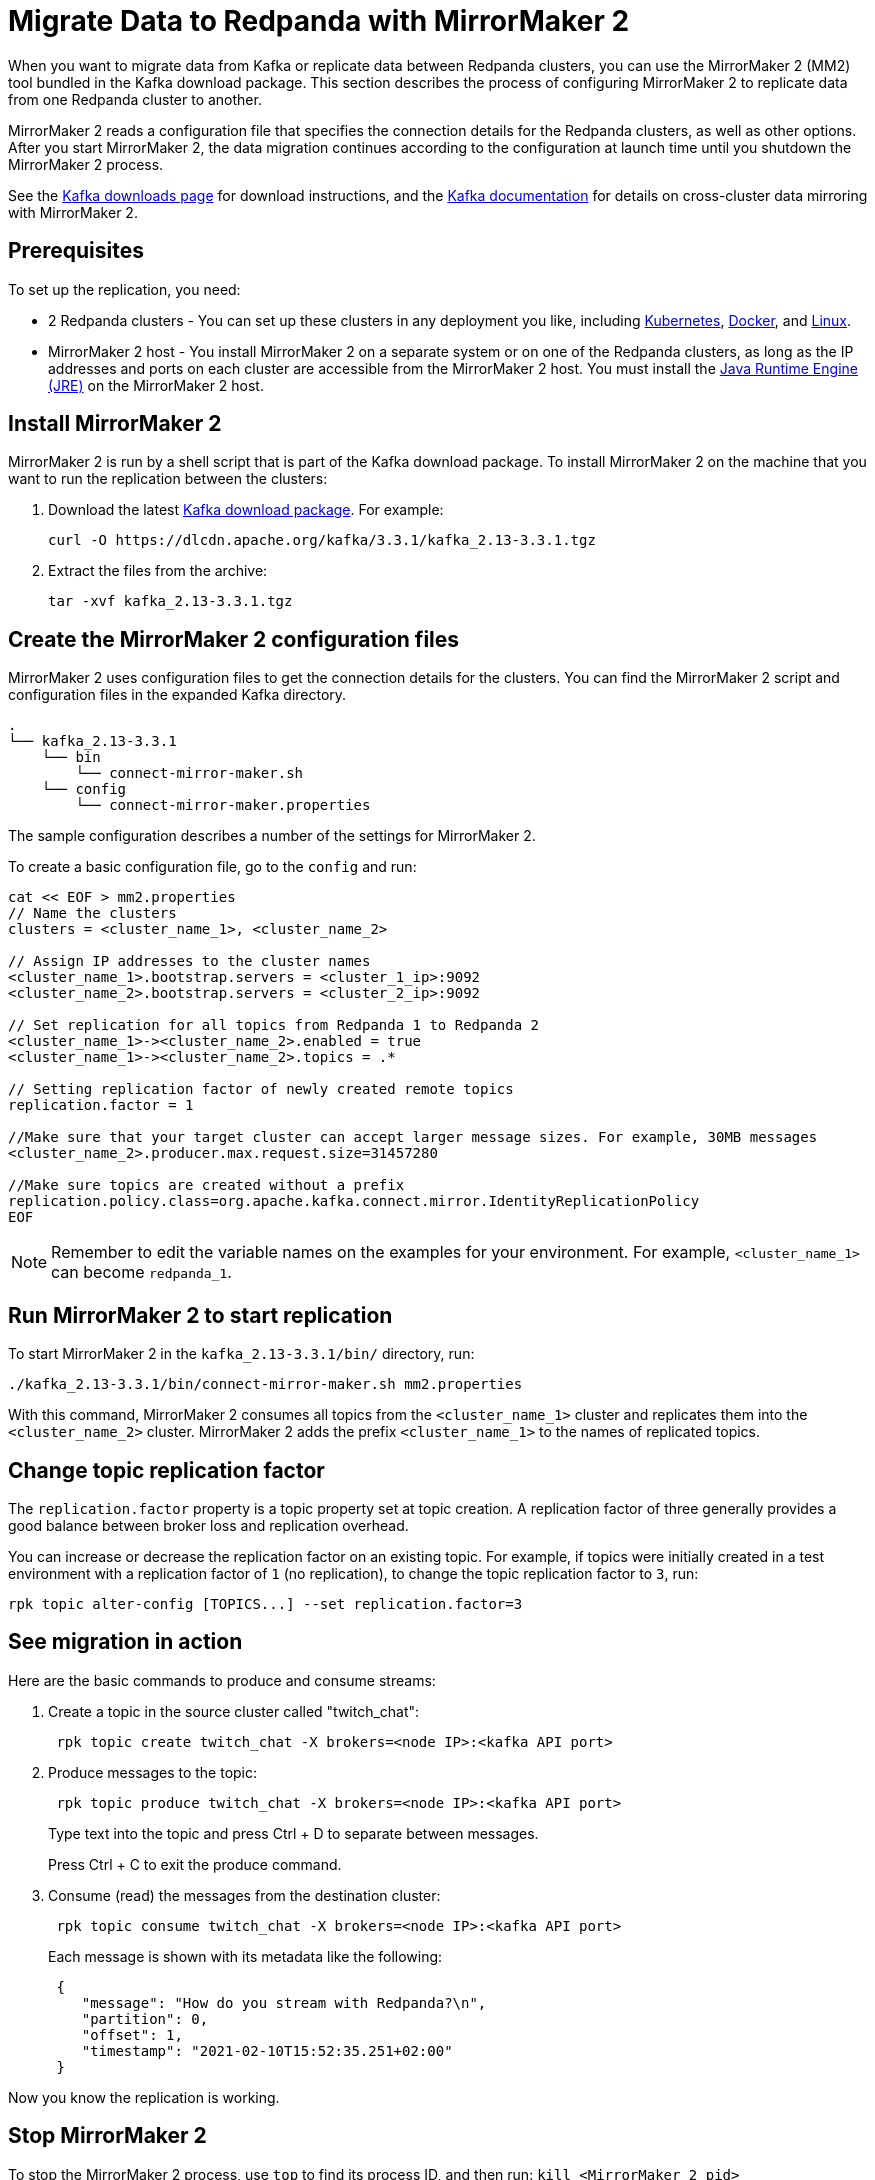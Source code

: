 = Migrate Data to Redpanda with MirrorMaker 2
:description: Use MirrorMaker 2 to replicate data between Redpanda clusters.
:page-aliases: data-management:data-migration.adoc, manage:data-migration.adoc
:page-categories: Upgrades, Migration

When you want to migrate data from Kafka or replicate data between Redpanda clusters, you can use the MirrorMaker 2 (MM2) tool bundled in the Kafka download package. This section describes the process of configuring MirrorMaker 2 to replicate data from one Redpanda cluster to another.

MirrorMaker 2 reads a configuration file that specifies the connection details for the Redpanda clusters, as well as other options.
After you start MirrorMaker 2, the data migration continues according to the configuration at launch time until you shutdown the MirrorMaker 2 process.

See the https://kafka.apache.org/downloads[Kafka downloads page^] for download instructions, and the https://kafka.apache.org/documentation/#georeplication[Kafka documentation^] for details on cross-cluster data mirroring with MirrorMaker 2.

== Prerequisites

To set up the replication, you need:

* 2 Redpanda clusters - You can set up these clusters in any deployment you like, including xref:deploy:deployment-option/self-hosted/kubernetes/get-started-dev.adoc[Kubernetes], xref:get-started:quick-start.adoc[Docker], and xref:deploy:deployment-option/self-hosted/manual/index.adoc[Linux].
* MirrorMaker 2 host - You install MirrorMaker 2 on a separate system or on one of the Redpanda clusters, as long as the IP addresses and ports on each cluster are accessible from the MirrorMaker 2 host.
You must install the https://docs.oracle.com/javase/10/install/toc.htm[Java Runtime Engine (JRE)^] on the MirrorMaker 2 host.

== Install MirrorMaker 2

MirrorMaker 2 is run by a shell script that is part of the Kafka download package.
To install MirrorMaker 2 on the machine that you want to run the replication between the clusters:

. Download the latest https://kafka.apache.org/downloads[Kafka download package^]. For example:
+
[,bash]
----
curl -O https://dlcdn.apache.org/kafka/3.3.1/kafka_2.13-3.3.1.tgz
----

. Extract the files from the archive:
+
[,bash]
----
tar -xvf kafka_2.13-3.3.1.tgz
----

== Create the MirrorMaker 2 configuration files

MirrorMaker 2 uses configuration files to get the connection details for the clusters.
You can find the MirrorMaker 2 script and configuration files in the expanded Kafka directory.

----
.
└── kafka_2.13-3.3.1
    └── bin
        └── connect-mirror-maker.sh
    └── config
        └── connect-mirror-maker.properties
----

The sample configuration describes a number of the settings for MirrorMaker 2.

To create a basic configuration file, go to the `config` and run:

[,bash]
----
cat << EOF > mm2.properties
// Name the clusters
clusters = <cluster_name_1>, <cluster_name_2>

// Assign IP addresses to the cluster names
<cluster_name_1>.bootstrap.servers = <cluster_1_ip>:9092
<cluster_name_2>.bootstrap.servers = <cluster_2_ip>:9092

// Set replication for all topics from Redpanda 1 to Redpanda 2
<cluster_name_1>-><cluster_name_2>.enabled = true
<cluster_name_1>-><cluster_name_2>.topics = .*

// Setting replication factor of newly created remote topics
replication.factor = 1

//Make sure that your target cluster can accept larger message sizes. For example, 30MB messages
<cluster_name_2>.producer.max.request.size=31457280

//Make sure topics are created without a prefix
replication.policy.class=org.apache.kafka.connect.mirror.IdentityReplicationPolicy
EOF
----

NOTE: Remember to edit the variable names on the examples for your environment. For example, `<cluster_name_1>` can become `redpanda_1`.

== Run MirrorMaker 2 to start replication

To start MirrorMaker 2 in the `kafka_2.13-3.3.1/bin/` directory, run:

[,bash]
----
./kafka_2.13-3.3.1/bin/connect-mirror-maker.sh mm2.properties
----

With this command, MirrorMaker 2 consumes all topics from the `<cluster_name_1>` cluster and replicates them into the `<cluster_name_2>` cluster. MirrorMaker 2 adds the prefix `<cluster_name_1>` to the names of replicated topics.

== Change topic replication factor

The `replication.factor` property is a topic property set at topic creation. A replication factor of three generally provides a good balance between broker loss and replication overhead.

You can increase or decrease the replication factor on an existing topic. For example, if topics were initially created in a test environment with a replication factor of `1` (no replication), to change the topic replication factor to `3`, run:

[,bash]
----
rpk topic alter-config [TOPICS...] --set replication.factor=3
----

== See migration in action

Here are the basic commands to produce and consume streams:

. Create a topic in the source cluster called "twitch_chat":
+
[,bash]
----
 rpk topic create twitch_chat -X brokers=<node IP>:<kafka API port>
----

. Produce messages to the topic:
+
[,bash]
----
 rpk topic produce twitch_chat -X brokers=<node IP>:<kafka API port>
----
+
Type text into the topic and press Ctrl + D to separate between messages.
+
Press Ctrl + C to exit the produce command.

. Consume (read) the messages from the destination cluster:
+
[,bash]
----
 rpk topic consume twitch_chat -X brokers=<node IP>:<kafka API port>
----
+
Each message is shown with its metadata like the following:
+
[,json]
----
 {
    "message": "How do you stream with Redpanda?\n",
    "partition": 0,
    "offset": 1,
    "timestamp": "2021-02-10T15:52:35.251+02:00"
 }
----

Now you know the replication is working.

== Stop MirrorMaker 2

To stop the MirrorMaker 2 process, use `top` to find its process ID, and then run: `kill <MirrorMaker 2 pid>`

== Message size

When replicating larger message sizes with MirrorMaker 2 on the target cluster, you may get blocked with an error:

[.no-copy]
----
org.apache.kafka.common.errors.RecordTooLargeException: The message is xxxx bytes when serialized which is larger than 1048576, which is the value of the max.request.size configuration.
----

To address this issue, make sure that your `mm2.properties` configuration file on the target cluster allows bigger messages sizes. For example, for 30MB messages, you'd have the following line in the configuration file:

[,bash]
----
<cluster_name_2>.producer.max.request.size=31457280
----

== Running MirrorMaker 2 as a service

For production usage Redpanda recommends that you run MirrorMaker 2 as a SystemD unit file.

To run MirrorMaker 2 as a SystemD unit file:

. Edit `/etc/systemd/system/multi-user.target.wants/mm2.service` and add the following:
+
[,ini]
----
[Unit]
Description=Mirror Maker 2 service
After=network.target
#StartLimitIntervalSec=0
[Service]
Type=simple
Restart=always
LimitNOFILE=49152
RestartSec=1
User=root
Environment=JAVA_HOME=/usr/lib/jvm/java-11-amazon-corretto
ExecStart=/home/ec2-user/kafka_2.13-3.3.1/bin/connect-mirror-maker.sh /home/ec2-user/mm2.properties

# Output to syslog
StandardOutput=syslog
StandardError=syslog
SyslogIdentifier=mm2

[Install]
WantedBy=multi-user.target
----
+
NOTE: The home directory and where you are running MirrorMaker2 from may vary. Note the Kafka folder location, as it may vary by version.

. Run:
+
[,bash]
----
sudo systemctl daemon-reload
----

. Run:
+
[,bash]
----
sudo systemctl start mm2.service
----

You can follow the progress with the `tail` command:

[tabs]
=====
Fedora/RedHat::
+
--
[,bash]
----
tail -f /var/log/messages | grep mm2
----

--
Debian/Ubuntu::
+
--
[,bash]
----
tail -f /var/log/syslog | grep mm2
----

--
=====

== Troubleshooting

If you run into any difficulty with data migration, you can request help in the Redpanda https://redpanda.com/slack[Slack^] community.
